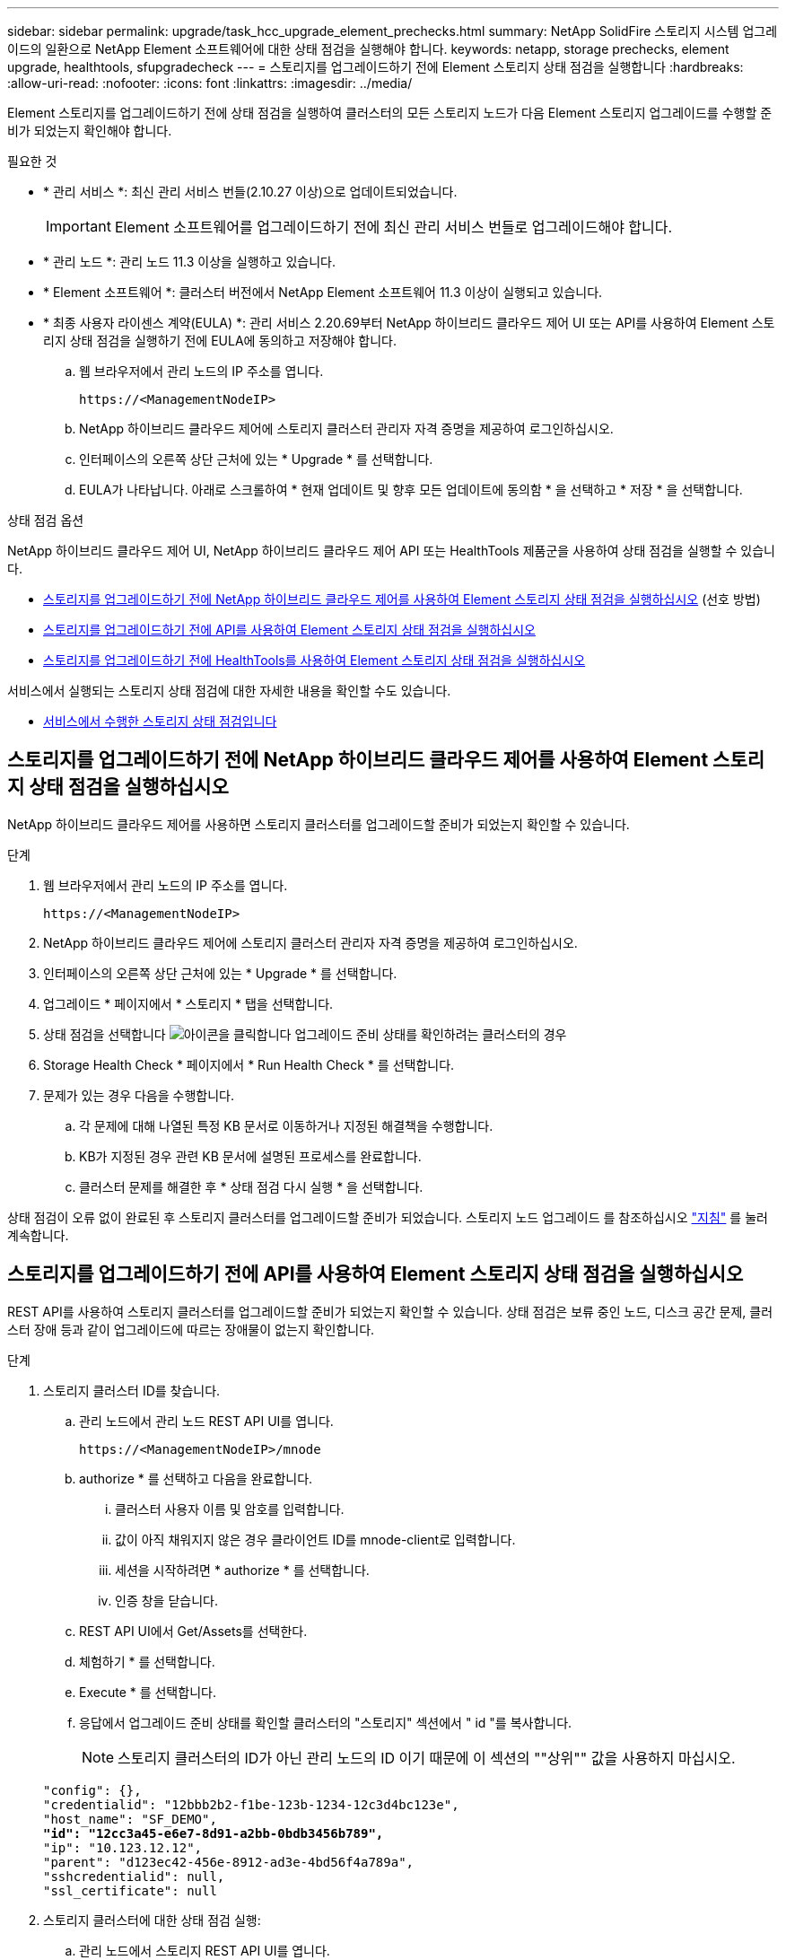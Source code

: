---
sidebar: sidebar 
permalink: upgrade/task_hcc_upgrade_element_prechecks.html 
summary: NetApp SolidFire 스토리지 시스템 업그레이드의 일환으로 NetApp Element 소프트웨어에 대한 상태 점검을 실행해야 합니다. 
keywords: netapp, storage prechecks, element upgrade, healthtools, sfupgradecheck 
---
= 스토리지를 업그레이드하기 전에 Element 스토리지 상태 점검을 실행합니다
:hardbreaks:
:allow-uri-read: 
:nofooter: 
:icons: font
:linkattrs: 
:imagesdir: ../media/


[role="lead"]
Element 스토리지를 업그레이드하기 전에 상태 점검을 실행하여 클러스터의 모든 스토리지 노드가 다음 Element 스토리지 업그레이드를 수행할 준비가 되었는지 확인해야 합니다.

.필요한 것
* * 관리 서비스 *: 최신 관리 서비스 번들(2.10.27 이상)으로 업데이트되었습니다.
+

IMPORTANT: Element 소프트웨어를 업그레이드하기 전에 최신 관리 서비스 번들로 업그레이드해야 합니다.

* * 관리 노드 *: 관리 노드 11.3 이상을 실행하고 있습니다.
* * Element 소프트웨어 *: 클러스터 버전에서 NetApp Element 소프트웨어 11.3 이상이 실행되고 있습니다.
* * 최종 사용자 라이센스 계약(EULA) *: 관리 서비스 2.20.69부터 NetApp 하이브리드 클라우드 제어 UI 또는 API를 사용하여 Element 스토리지 상태 점검을 실행하기 전에 EULA에 동의하고 저장해야 합니다.
+
.. 웹 브라우저에서 관리 노드의 IP 주소를 엽니다.
+
[listing]
----
https://<ManagementNodeIP>
----
.. NetApp 하이브리드 클라우드 제어에 스토리지 클러스터 관리자 자격 증명을 제공하여 로그인하십시오.
.. 인터페이스의 오른쪽 상단 근처에 있는 * Upgrade * 를 선택합니다.
.. EULA가 나타납니다. 아래로 스크롤하여 * 현재 업데이트 및 향후 모든 업데이트에 동의함 * 을 선택하고 * 저장 * 을 선택합니다.




.상태 점검 옵션
NetApp 하이브리드 클라우드 제어 UI, NetApp 하이브리드 클라우드 제어 API 또는 HealthTools 제품군을 사용하여 상태 점검을 실행할 수 있습니다.

* <<스토리지를 업그레이드하기 전에 NetApp 하이브리드 클라우드 제어를 사용하여 Element 스토리지 상태 점검을 실행하십시오>> (선호 방법)
* <<스토리지를 업그레이드하기 전에 API를 사용하여 Element 스토리지 상태 점검을 실행하십시오>>
* <<스토리지를 업그레이드하기 전에 HealthTools를 사용하여 Element 스토리지 상태 점검을 실행하십시오>>


서비스에서 실행되는 스토리지 상태 점검에 대한 자세한 내용을 확인할 수도 있습니다.

* <<서비스에서 수행한 스토리지 상태 점검입니다>>




== 스토리지를 업그레이드하기 전에 NetApp 하이브리드 클라우드 제어를 사용하여 Element 스토리지 상태 점검을 실행하십시오

NetApp 하이브리드 클라우드 제어를 사용하면 스토리지 클러스터를 업그레이드할 준비가 되었는지 확인할 수 있습니다.

.단계
. 웹 브라우저에서 관리 노드의 IP 주소를 엽니다.
+
[listing]
----
https://<ManagementNodeIP>
----
. NetApp 하이브리드 클라우드 제어에 스토리지 클러스터 관리자 자격 증명을 제공하여 로그인하십시오.
. 인터페이스의 오른쪽 상단 근처에 있는 * Upgrade * 를 선택합니다.
. 업그레이드 * 페이지에서 * 스토리지 * 탭을 선택합니다.
. 상태 점검을 선택합니다 image:hcc_healthcheck_icon.png["아이콘을 클릭합니다"] 업그레이드 준비 상태를 확인하려는 클러스터의 경우
. Storage Health Check * 페이지에서 * Run Health Check * 를 선택합니다.
. 문제가 있는 경우 다음을 수행합니다.
+
.. 각 문제에 대해 나열된 특정 KB 문서로 이동하거나 지정된 해결책을 수행합니다.
.. KB가 지정된 경우 관련 KB 문서에 설명된 프로세스를 완료합니다.
.. 클러스터 문제를 해결한 후 * 상태 점검 다시 실행 * 을 선택합니다.




상태 점검이 오류 없이 완료된 후 스토리지 클러스터를 업그레이드할 준비가 되었습니다. 스토리지 노드 업그레이드 를 참조하십시오 link:task_hcc_upgrade_element_software.html["지침"] 를 눌러 계속합니다.



== 스토리지를 업그레이드하기 전에 API를 사용하여 Element 스토리지 상태 점검을 실행하십시오

REST API를 사용하여 스토리지 클러스터를 업그레이드할 준비가 되었는지 확인할 수 있습니다. 상태 점검은 보류 중인 노드, 디스크 공간 문제, 클러스터 장애 등과 같이 업그레이드에 따르는 장애물이 없는지 확인합니다.

.단계
. 스토리지 클러스터 ID를 찾습니다.
+
.. 관리 노드에서 관리 노드 REST API UI를 엽니다.
+
[listing]
----
https://<ManagementNodeIP>/mnode
----
.. authorize * 를 선택하고 다음을 완료합니다.
+
... 클러스터 사용자 이름 및 암호를 입력합니다.
... 값이 아직 채워지지 않은 경우 클라이언트 ID를 mnode-client로 입력합니다.
... 세션을 시작하려면 * authorize * 를 선택합니다.
... 인증 창을 닫습니다.


.. REST API UI에서 Get/Assets를 선택한다.
.. 체험하기 * 를 선택합니다.
.. Execute * 를 선택합니다.
.. 응답에서 업그레이드 준비 상태를 확인할 클러스터의 "스토리지" 섹션에서 " id "를 복사합니다.
+

NOTE: 스토리지 클러스터의 ID가 아닌 관리 노드의 ID 이기 때문에 이 섹션의 ""상위"" 값을 사용하지 마십시오.

+
[listing, subs="+quotes"]
----
"config": {},
"credentialid": "12bbb2b2-f1be-123b-1234-12c3d4bc123e",
"host_name": "SF_DEMO",
*"id": "12cc3a45-e6e7-8d91-a2bb-0bdb3456b789",*
"ip": "10.123.12.12",
"parent": "d123ec42-456e-8912-ad3e-4bd56f4a789a",
"sshcredentialid": null,
"ssl_certificate": null
----


. 스토리지 클러스터에 대한 상태 점검 실행:
+
.. 관리 노드에서 스토리지 REST API UI를 엽니다.
+
[listing]
----
https://<ManagementNodeIP>/storage/1/
----
.. authorize * 를 선택하고 다음을 완료합니다.
+
... 클러스터 사용자 이름 및 암호를 입력합니다.
... 값이 아직 채워지지 않은 경우 클라이언트 ID를 mnode-client로 입력합니다.
... 세션을 시작하려면 * authorize * 를 선택합니다.
... 인증 창을 닫습니다.


.. POST/상태 점검 * 을 선택합니다.
.. 체험하기 * 를 선택합니다.
.. 매개 변수 필드에 1단계에서 얻은 스토리지 클러스터 ID를 입력합니다.
+
[listing]
----
{
  "config": {},
  "storageId": "123a45b6-1a2b-12a3-1234-1a2b34c567d8"
}
----
.. 지정된 스토리지 클러스터에서 상태 점검을 실행하려면 * Execute * 를 선택합니다.
+
이 응답은 "초기화 중"으로 표시되어야 합니다.

+
[listing]
----
{
  "_links": {
    "collection": "https://10.117.149.231/storage/1/health-checks",
    "log": "https://10.117.149.231/storage/1/health-checks/358f073f-896e-4751-ab7b-ccbb5f61f9fc/log",
    "self": "https://10.117.149.231/storage/1/health-checks/358f073f-896e-4751-ab7b-ccbb5f61f9fc"
  },
  "config": {},
  "dateCompleted": null,
  "dateCreated": "2020-02-21T22:11:15.476937+00:00",
  "healthCheckId": "358f073f-896e-4751-ab7b-ccbb5f61f9fc",
  "state": "initializing",
  "status": null,
  "storageId": "c6d124b2-396a-4417-8a47-df10d647f4ab",
  "taskId": "73f4df64-bda5-42c1-9074-b4e7843dbb77"
}
----
.. 응답의 일부인 healthCheckID를 복사한다.


. 상태 점검 결과를 확인합니다.
+
.. Get health-checkssth./{healthCheckId} * 를 선택합니다.
.. 체험하기 * 를 선택합니다.
.. 매개 변수 필드에 상태 점검 ID를 입력합니다.
.. Execute * 를 선택합니다.
.. 응답 본문 아래로 스크롤합니다.
+
모든 상태 점검이 성공하면 다음 예제와 비슷합니다.

+
[listing]
----
"message": "All checks completed successfully.",
"percent": 100,
"timestamp": "2020-03-06T00:03:16.321621Z"
----


. '메시지' 반환에 클러스터 상태에 문제가 있는 것으로 나타나면 다음을 수행합니다.
+
.. get health-checkssth./{healthCheckId}/log * 를 선택합니다
.. 체험하기 * 를 선택합니다.
.. 매개 변수 필드에 상태 점검 ID를 입력합니다.
.. Execute * 를 선택합니다.
.. 특정 오류를 검토하고 관련 KB 문서 링크를 얻습니다.
.. 각 문제에 대해 나열된 특정 KB 문서로 이동하거나 지정된 해결책을 수행합니다.
.. KB가 지정된 경우 관련 KB 문서에 설명된 프로세스를 완료합니다.
.. 클러스터 문제를 해결한 후 * Get health-checksheel/{healthCheckId}/log * 를 다시 실행하십시오.






== 스토리지를 업그레이드하기 전에 HealthTools를 사용하여 Element 스토리지 상태 점검을 실행하십시오

'fsupgradecheck' 명령을 사용하여 스토리지 클러스터를 업그레이드할 준비가 되었는지 확인할 수 있습니다. 이 명령은 보류 중인 노드, 디스크 공간 및 클러스터 장애 등의 정보를 확인합니다.

관리 노드가 외부 연결이 없는 어두운 사이트에 있는 경우 업그레이드 준비 확인 시 다운로드한 metadata.json 파일이 필요합니다 link:task_upgrade_element_latest_healthtools.html["HealthTools 업그레이드"] 를 눌러 성공적으로 실행합니다.

.이 작업에 대해
이 절차에서는 다음 결과 중 하나를 생성하는 업그레이드 검사를 처리하는 방법에 대해 설명합니다.

* 'fsupgradecheck' 명령어를 정상적으로 실행한다. 클러스터를 업그레이드할 준비가 되었습니다.
* '업그레이드 검사' 도구 내의 검사가 오류 메시지와 함께 실패합니다. 클러스터를 업그레이드할 준비가 되지 않았습니다. 추가 단계가 필요합니다.
* HealthTools가 최신 상태가 되었다는 오류 메시지와 함께 업그레이드 확인이 실패합니다.
* 관리 노드가 어두운 사이트에 있기 때문에 업그레이드 확인에 실패했습니다.


.단계
. 'fsupgradecheck' 명령을 실행합니다.
+
[listing]
----
sfupgradecheck -u <cluster-user-name> MVIP
----
+

NOTE: 특수 문자가 포함된 암호의 경우 각 특수 문자 앞에 백슬래시('\')를 추가합니다. 예를 들어 'mypass!@1'을 'mypass\!\@'로 입력해야 합니다.

+
오류가 나타나지 않고 업그레이드할 준비가 된 샘플 출력이 있는 샘플 입력 명령:

+
[listing]
----
sfupgradecheck -u admin 10.117.78.244
----
+
[listing]
----
check_pending_nodes:
Test Description: Verify no pending nodes in cluster
More information: https://kb.netapp.com/support/s/article/ka11A0000008ltOQAQ/pendingnodes
check_cluster_faults:
Test Description: Report any cluster faults
check_root_disk_space:
Test Description: Verify node root directory has at least 12 GBs of available disk space
Passed node IDs: 1, 2, 3
More information: https://kb.netapp.com/support/s/article/ka11A0000008ltTQAQ/
SolidFire-Disk-space-error
check_mnode_connectivity:
Test Description: Verify storage nodes can communicate with management node
Passed node IDs: 1, 2, 3
More information: https://kb.netapp.com/support/s/article/ka11A0000008ltYQAQ/mNodeconnectivity
check_files:
Test Description: Verify options file exists
Passed node IDs: 1, 2, 3
check_cores:
Test Description: Verify no core or dump files exists
Passed node IDs: 1, 2, 3
check_upload_speed:
Test Description: Measure the upload speed between the storage node and the
management node
Node ID: 1 Upload speed: 90063.90 KBs/sec
Node ID: 3 Upload speed: 106511.44 KBs/sec
Node ID: 2 Upload speed: 85038.75 KBs/sec
----
. 오류가 있는 경우 추가 조치가 필요합니다. 자세한 내용은 다음 하위 섹션을 참조하십시오.




=== 클러스터 업그레이드가 준비되지 않았습니다

상태 점검 중 하나와 관련된 오류 메시지가 표시되는 경우 다음 단계를 수행하십시오.

. 'fupgradecheck' 오류 메시지를 검토합니다.
+
샘플 반응:



[listing]
----
The following tests failed:
check_root_disk_space:
Test Description: Verify node root directory has at least 12 GBs of available disk space
Severity: ERROR
Failed node IDs: 2
Remedy: Remove unneeded files from root drive
More information: https://kb.netapp.com/support/s/article/ka11A0000008ltTQAQ/SolidFire-
Disk-space-error
check_pending_nodes:
Test Description: Verify no pending nodes in cluster
More information: https://kb.netapp.com/support/s/article/ka11A0000008ltOQAQ/pendingnodes
check_cluster_faults:
Test Description: Report any cluster faults
check_root_disk_space:
Test Description: Verify node root directory has at least 12 GBs of available disk space
Passed node IDs: 1, 3
More information: https://kb.netapp.com/support/s/article/ka11A0000008ltTQAQ/SolidFire-
Disk-space-error
check_mnode_connectivity:
Test Description: Verify storage nodes can communicate with management node
Passed node IDs: 1, 2, 3
More information: https://kb.netapp.com/support/s/article/ka11A0000008ltYQAQ/mNodeconnectivity
check_files:
Test Description: Verify options file exists
Passed node IDs: 1, 2, 3
check_cores:
Test Description: Verify no core or dump files exists
Passed node IDs: 1, 2, 3
check_upload_speed:
Test Description: Measure the upload speed between the storage node and the management node
Node ID: 1 Upload speed: 86518.82 KBs/sec
Node ID: 3 Upload speed: 84112.79 KBs/sec
Node ID: 2 Upload speed: 93498.94 KBs/sec
----
이 예에서 노드 1의 디스크 공간이 부족합니다. 자세한 내용은 에서 확인할 수 있습니다 https://kb.netapp.com["기술 자료"^] (KB) 오류 메시지에 나열된 문서입니다.



=== HealthTools가 최신 상태가 아닙니다

HealthTools가 최신 버전이 아님을 나타내는 오류 메시지가 나타나면 다음 지침을 따르십시오.

. 오류 메시지를 검토하고 업그레이드 확인이 실패하는지 확인합니다.
+
샘플 반응:

+
[listing]
----
sfupgradecheck failed: HealthTools is out of date:
installed version: 2018.02.01.200
latest version: 2020.03.01.09.
The latest version of the HealthTools can be downloaded from: https://mysupport.netapp.com/NOW/cgi-bin/software/
Or rerun with the -n option
----
. 응답에 설명된 지침을 따릅니다.




=== 관리 노드가 어두운 사이트에 있습니다

. 메시지를 검토하고 업그레이드 확인이 실패하는지 확인합니다.
+
샘플 반응:

+
[listing]
----
sfupgradecheck failed: Unable to verify latest available version of healthtools.
----
. 를 다운로드합니다 link:https://library.netapp.com/ecm/ecm_get_file/ECMLP2840740["JSON 파일"^] 관리 노드가 아닌 컴퓨터의 NetApp 지원 사이트에서 'metadata.json'으로 이름을 바꿉니다.
. 다음 명령을 실행합니다.
+
[listing]
----
sfupgradecheck -l --metadata=<path-to-metadata-json>
----
. 자세한 내용은 추가 를 참조하십시오 link:task_upgrade_element_latest_healthtools.html["HealthTools 업그레이드"] 어두운 사이트에 대한 정보입니다.
. 다음 명령을 실행하여 HealthTools 제품군이 최신 상태인지 확인합니다.
+
[listing]
----
sfupgradecheck -u <cluster-user-name> -p <cluster-password> MVIP
----




== 서비스에서 수행한 스토리지 상태 점검입니다

스토리지 상태 점검은 클러스터당 다음과 같은 점검을 수행합니다.

|===
| 이름 확인 | 노드/클러스터 | 설명 


| check_async_results 를 선택합니다 | 클러스터 | 데이터베이스의 비동기 결과 수가 임계값 미만인지 확인합니다. 


| cluster_faults를 확인하십시오 | 클러스터 | Element 소스에 정의된 대로 업그레이드 차단 클러스터 장애가 없는지 확인합니다. 


| upload_speed를 확인하십시오 | 노드 | 스토리지 노드와 관리 노드 간의 업로드 속도를 측정합니다. 


| connection_speed_check 를 선택합니다 | 노드 | 노드가 관리 노드에 연결되어 있는지 확인하고 업그레이드 패키지를 제공하고 연결 속도를 예측합니다. 


| check_c코어 | 노드 | 노드에서 커널 크래시 덤프 및 코어 파일을 확인합니다. 최근 기간(임계값 7일)에 발생한 충돌에 대해서는 검사가 실패합니다. 


| root_disk_space를 확인하십시오 | 노드 | 루트 파일 시스템에 업그레이드를 수행할 수 있는 충분한 여유 공간이 있는지 확인합니다. 


| var_log_disk_space를 확인하십시오 | 노드 | '/var/log' 여유 공간이 일부 백분율 여유 임계값을 충족하는지 확인합니다. 그렇지 않으면 임계값 아래로 떨어지도록 검사가 이전 로그를 회전하고 제거합니다. 여유 공간을 충분히 만들지 못하면 검사에 실패합니다. 


| pending_nodes를 선택합니다 | 클러스터 | 클러스터에 보류 중인 노드가 없는지 확인합니다. 
|===
[discrete]
== 자세한 내용을 확인하십시오

* https://docs.netapp.com/us-en/element-software/index.html["SolidFire 및 Element 소프트웨어 설명서"]
* https://docs.netapp.com/us-en/vcp/index.html["vCenter Server용 NetApp Element 플러그인"^]

